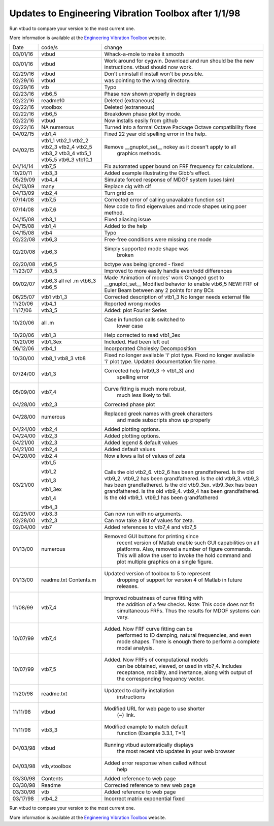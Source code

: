 Updates to Engineering Vibration Toolbox after 1/1/98
========================================================

Run vtbud to compare your version to the most current one.

More information is available at the `Engineering Vibration Toolbox <http://vibrationtoolbox.github.io>`_
website.



========= =============== ===============================================
  Date       code/s                change
--------- --------------- -----------------------------------------------
03/01/16    vtbud           Whack-a-mole to make it smooth
03/01/16    vtbud           Work around for cygwin. Download and run
                            should be the new instructions. vtbud
			    should now work. 
02/29/16    vtbud           Don't uninstall if install won't be
                            possible.  
02/29/16    vtbud           was pointing to the wrong directory. 
02/29/16    vtb             Typo
02/23/16    vtb6_5          Phase now shown properly in degrees
02/22/16    readme10        Deleted (extraneous)
02/22/16    vtoolbox        Deleted (extraneous)
02/22/16    vtb6_5          Breakdown phase plot by mode.
02/22/16    vtbud           Now installs easily from github
02/22/16    NA              Turned into a formal Octave Package
            numerous        Octave compatibility fixes
04/02/15    vtb1_4          Fixed 22 year old spelling error in the help. 
04/02/15    vtb1_1          Remove __gnuplot_set__ nokey as it doesn't apply to all 
            vtb2_1                      graphics methods.
            vtb2_2
            vtb2_3
            vtb2_4
            vtb2_5
            vtb3_2
            vtb3_4
            vtb5_1
            vtb5_5
            vtb6_3
            vtb10_1
04/14/14    vtb7_5          Fix automated upper bound on FRF frequency for calculations.
10/20/11    vtb3_3          Added example illustrating the Gibb's effect. 
05/29/09    vtb4_4          Simulate forced response of MDOF system (uses lsim)
04/13/09    many            Replace clg with clf
04/13/09    vtb2_4          Turn grid on
07/14/08    vtb7_5          Corrected error of calling
                            unavailable function ssit
07/14/08    vtb7_6          New code to find eigenvalues and mode
                            shapes using poer method.
04/15/08    vtb3_1          Fixed aliasing issue
04/15/08    vtb1_4          Added to the help
04/15/08    vtb4            Typo
02/22/08    vtb6_3          Free-free conditions were missing one mode
02/20/08    vtb6_3          Simply supported mode shape was
                                  broken
02/20/08    vtb6_5          bctype was being ignored - fixed
11/23/07    vtb3_5          Improved to more easily handle even/odd differences
09/02/07    vtb6_3          Made 'Animation of modes' work
            all rel .m      Changed gset to __gnuplot_set__
            vtb6_3          Modified behavior to enable vtb6_5
            vtb6_5          NEW! FRF of Euler Beam between any 2
                            points for any BCs
06/25/07    vtb1            Corrected description of vtb1_3
            vtb1_3          No longer needs external file
11/20/06    vtb4_1          Reported wrong modes
11/17/06    vtb3_5          Added: plot Fourier Series
10/20/06    all .m          Case in function calls switched to
                                  lower case
10/20/06    vtb1_3          Help corrected to read vtb1_3ex
10/20/06    vtb1_3ex        Included. Had been left out
06/12/06    vtb4_1          Incorporated Cholesky Decomposition
10/30/00    vtb8_1          Fixed no longer available 'i' plot type.
            vtb8_3          Fixed no longer available 'i' plot type.
            vtb8            Updated documentation file name. 
07/24/00    vtb1_3          Corrected help (vtb9_3 -> vtb1_3) and 
                                  spelling error
05/09/00    vtb7_4          Curve fitting is much more robust,
                                  much less likely to fail.
04/28/00    vtb2_3          Corrected phase plot
04/28/00    numerous        Replaced greek names with greek characters
                                  and made subscripts show up properly
04/24/00    vtb2_4          Added plotting options.
04/24/00    vtb2_3          Added plotting options.
04/21/00    vtb2_3          Added legend & default values
04/21/00    vtb2_4          Added default values
04/20/00    vtb2_4          Now allows a list of values of zeta
03/21/00    vtb1_5          Calls the old vtb2_6. vtb2_6 has been 
                            grandfathered.
            vtb1_2          Is the old vtb9_2. vtb9_2 has been
                            grandfathered.
            vtb1_3          Is the old vtb9_3. vtb9_3 has been
                            grandfathered.
            vtb1_3ex        Is the old vtb9_3ex. vtb9_3ex has been
                            grandfathered.
            vtb1_4          Is the old vtb9_4. vtb9_4 has been
                            grandfathered.
            vtb4_3          Is the old vtb9_1. vtb9_1 has been 
                            grandfathered
02/29/00    vtb3_3          Can now run with no arguments.
02/28/00    vtb2_3          Can now take a list of values for zeta. 
02/04/00    vtb7			  Added references to vtb7_4 and vtb7_5
01/13/00    numerous        Removed GUI buttons for printing since
                                 recent version of Matlab enable such 
                                 GUI capabilities on all platforms.
                                 Also, removed a number of figure 
                                 commands. This will allow the user to 
                                 invoke the hold command and plot 
                                 multiple graphics on a single figure.
01/13/00    readme.txt      Updated version of toolbox to 5 to represent 
            Contents.m           dropping of support for version 4 of 
                                 Matlab in future releases.
11/08/99    vtb7_4          Improved robustness of curve fitting with
                                 the addition of a few checks.
                                 Note: This code does not fit 
                                 simultaneous FRFs. Thus the results
                                 for MDOF systems can vary.
10/07/99    vtb7_4          Added. Now FRF curve fitting can be 
                                 performed to ID damping, natural
                                 frequencies, and even mode shapes.
                                 There is enough there to perform a 
                                 complete modal analysis.
10/07/99    vtb7_5          Added. Now FRFs of computational models
                                 can be obtained, viewed, or used in 
                                 vtb7_4. Includes receptance, 
                                 mobility, and inertance, along with 
                                 output of the corresponding frequency 
                                 vector.
11/20/98    readme.txt      Updated to clarify installation 
                                 instructions
11/11/98    vtbud           Modified URL for web page to use shorter
                                 (~) link.
11/11/98    vtb3_3          Modified example to match default
                                 function (Example 3.3.1, T=1)
04/03/98    vtbud           Running vtbud automatically displays
                                 the most recent vtb updates in
                                 your web browser
04/03/98    vtb,vtoolbox    Added error response when called without 
                                 help
03/30/98    Contents        Added reference to web page
03/30/98    Readme          Corrected reference to new web page
03/30/98    vtb             Added reference to web page
03/17/98    vtb4_2          Incorrect matrix exponential fixed
========= =============== ===============================================


Run vtbud to compare your version to the most current one.

More information is available at the `Engineering Vibration Toolbox <http://vibrationtoolbox.github.io>`_
website.



























































